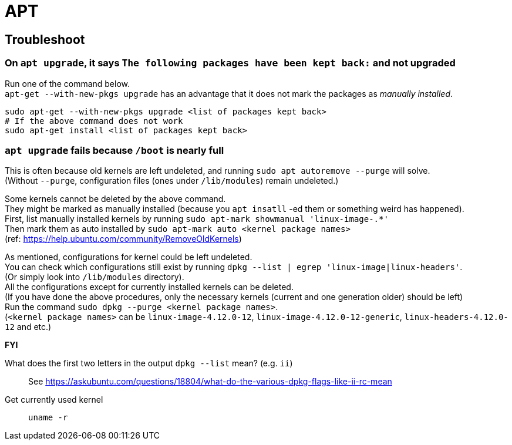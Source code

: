 = APT

== Troubleshoot

=== On `apt upgrade`, it says `The following packages have been kept back:` and not upgraded
Run one of the command below. +
`apt-get --with-new-pkgs upgrade` has an advantage that it does not mark the packages as _manually installed_.

[source,sh]
----
sudo apt-get --with-new-pkgs upgrade <list of packages kept back>
# If the above command does not work
sudo apt-get install <list of packages kept back>
----

=== `apt upgrade` fails because `/boot` is nearly full
This is often because old kernels are left undeleted, and running `sudo apt autoremove --purge` will solve. +
(Without `--purge`, configuration files (ones under `/lib/modules`) remain undeleted.) +

Some kernels cannot be deleted by the above command. +
They might be marked as manually installed (because you `apt insatll` -ed them or something weird has happened). +
First, list manually installed kernels by running `sudo apt-mark showmanual 'linux-image-.*'` +
Then mark them as auto installed by `sudo apt-mark auto <kernel package names>` +
(ref: https://help.ubuntu.com/community/RemoveOldKernels)

As mentioned, configurations for kernel could be left undeleted. +
You can check which configurations still exist by running `dpkg --list | egrep 'linux-image|linux-headers'`. +
(Or simply look into `/lib/modules` directory). +
All the configurations except for currently installed kernels can be deleted. +
(If you have done the above procedures, only the necessary kernels (current and one generation older) should be left) +
Run the command `sudo dpkg --purge <kernel package names>`. +
(`<kernel package names>` can be `linux-image-4.12.0-12`, `linux-image-4.12.0-12-generic`, `linux-headers-4.12.0-12` and etc.)


*FYI* +

What does the first two letters in the output `dpkg --list` mean? (e.g. `ii`)::
See https://askubuntu.com/questions/18804/what-do-the-various-dpkg-flags-like-ii-rc-mean

Get currently used kernel::
`uname -r`
